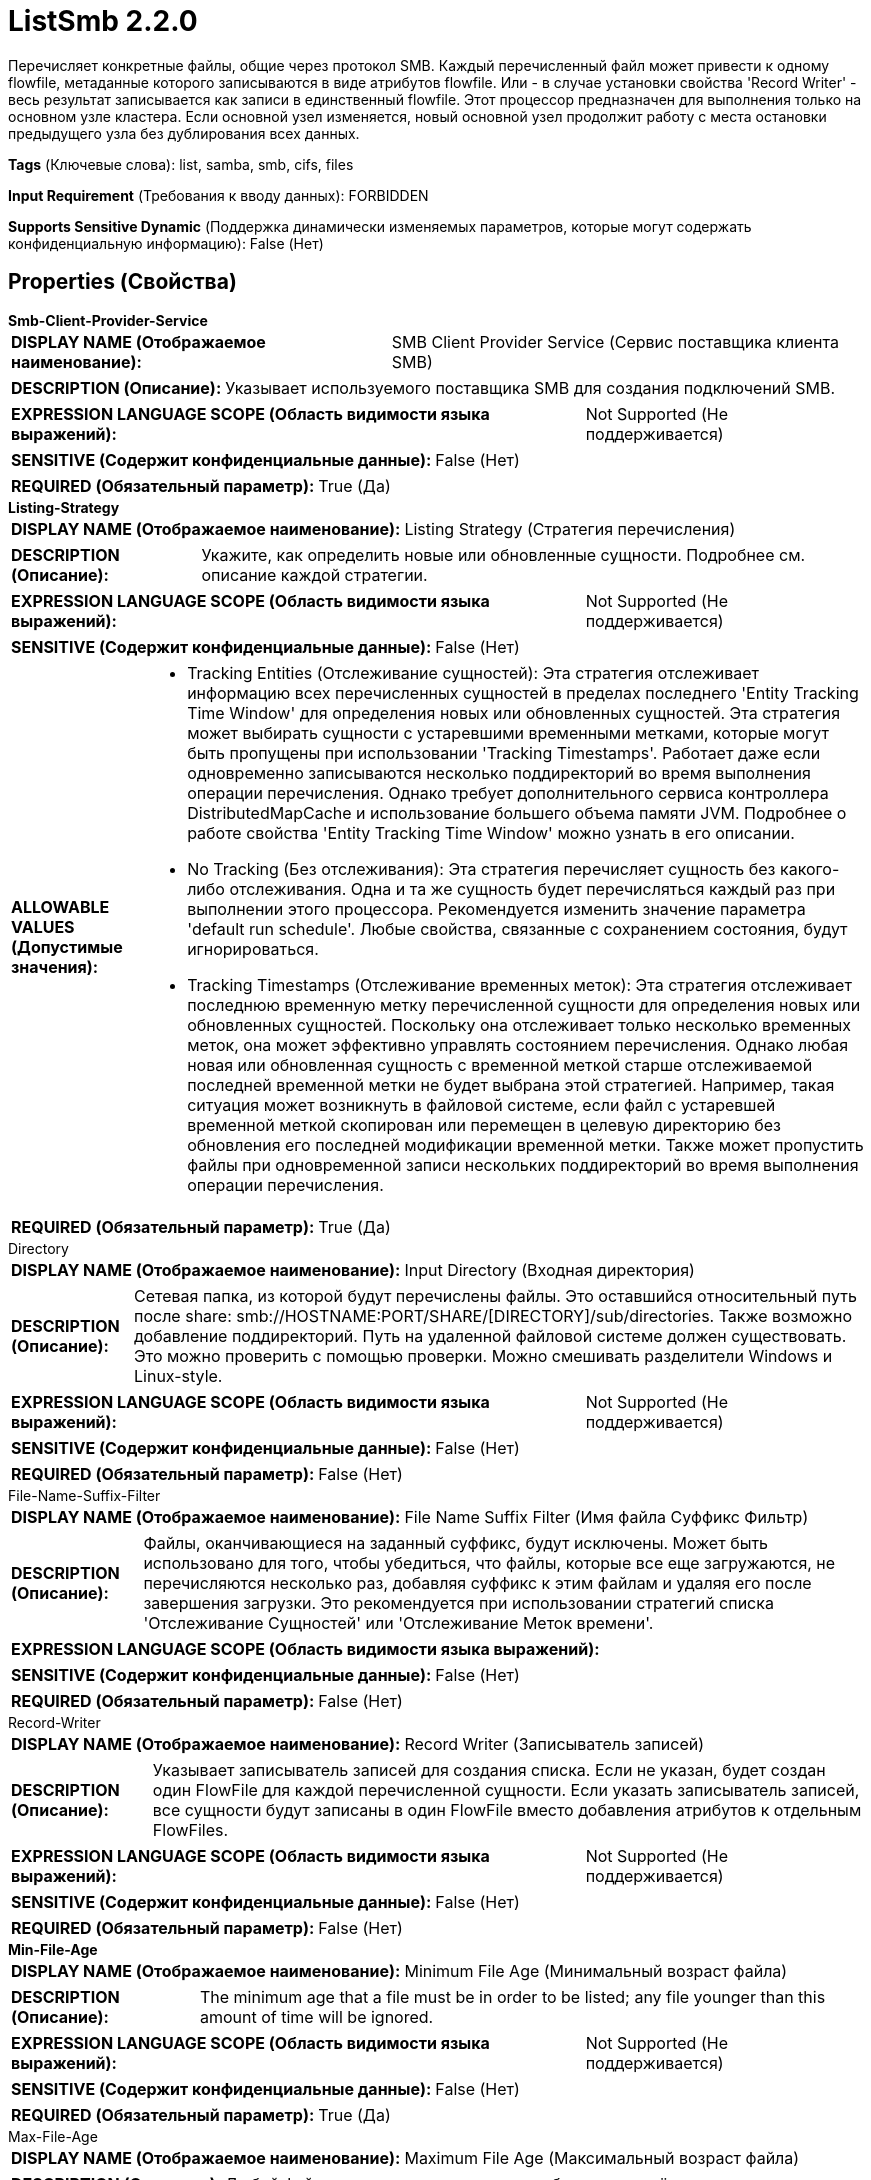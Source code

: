 = ListSmb 2.2.0

Перечисляет конкретные файлы, общие через протокол SMB. Каждый перечисленный файл может привести к одному flowfile, метаданные которого записываются в виде атрибутов flowfile. Или - в случае установки свойства 'Record Writer' - весь результат записывается как записи в единственный flowfile. Этот процессор предназначен для выполнения только на основном узле кластера. Если основной узел изменяется, новый основной узел продолжит работу с места остановки предыдущего узла без дублирования всех данных.

[horizontal]
*Tags* (Ключевые слова):
list, samba, smb, cifs, files
[horizontal]
*Input Requirement* (Требования к вводу данных):
FORBIDDEN
[horizontal]
*Supports Sensitive Dynamic* (Поддержка динамически изменяемых параметров, которые могут содержать конфиденциальную информацию):
 False (Нет) 



== Properties (Свойства)


.*Smb-Client-Provider-Service*
************************************************
[horizontal]
*DISPLAY NAME (Отображаемое наименование):*:: SMB Client Provider Service (Сервис поставщика клиента SMB)

[horizontal]
*DESCRIPTION (Описание):*:: Указывает используемого поставщика SMB для создания подключений SMB.


[horizontal]
*EXPRESSION LANGUAGE SCOPE (Область видимости языка выражений):*:: Not Supported (Не поддерживается)
[horizontal]
*SENSITIVE (Содержит конфиденциальные данные):*::  False (Нет) 

[horizontal]
*REQUIRED (Обязательный параметр):*::  True (Да) 
************************************************
.*Listing-Strategy*
************************************************
[horizontal]
*DISPLAY NAME (Отображаемое наименование):*:: Listing Strategy (Стратегия перечисления)

[horizontal]
*DESCRIPTION (Описание):*:: Укажите, как определить новые или обновленные сущности. Подробнее см. описание каждой стратегии.


[horizontal]
*EXPRESSION LANGUAGE SCOPE (Область видимости языка выражений):*:: Not Supported (Не поддерживается)
[horizontal]
*SENSITIVE (Содержит конфиденциальные данные):*::  False (Нет) 

[horizontal]
*ALLOWABLE VALUES (Допустимые значения):*::

* Tracking Entities (Отслеживание сущностей): Эта стратегия отслеживает информацию всех перечисленных сущностей в пределах последнего 'Entity Tracking Time Window' для определения новых или обновленных сущностей. Эта стратегия может выбирать сущности с устаревшими временными метками, которые могут быть пропущены при использовании 'Tracking Timestamps'. Работает даже если одновременно записываются несколько поддиректорий во время выполнения операции перечисления. Однако требует дополнительного сервиса контроллера DistributedMapCache и использование большего объема памяти JVM. Подробнее о работе свойства 'Entity Tracking Time Window' можно узнать в его описании. 

* No Tracking (Без отслеживания): Эта стратегия перечисляет сущность без какого-либо отслеживания. Одна и та же сущность будет перечисляться каждый раз при выполнении этого процессора. Рекомендуется изменить значение параметра 'default run schedule'. Любые свойства, связанные с сохранением состояния, будут игнорироваться. 

* Tracking Timestamps (Отслеживание временных меток): Эта стратегия отслеживает последнюю временную метку перечисленной сущности для определения новых или обновленных сущностей. Поскольку она отслеживает только несколько временных меток, она может эффективно управлять состоянием перечисления. Однако любая новая или обновленная сущность с временной меткой старше отслеживаемой последней временной метки не будет выбрана этой стратегией. Например, такая ситуация может возникнуть в файловой системе, если файл с устаревшей временной меткой скопирован или перемещен в целевую директорию без обновления его последней модификации временной метки. Также может пропустить файлы при одновременной записи нескольких поддиректорий во время выполнения операции перечисления. 


[horizontal]
*REQUIRED (Обязательный параметр):*::  True (Да) 
************************************************
.Directory
************************************************
[horizontal]
*DISPLAY NAME (Отображаемое наименование):*:: Input Directory (Входная директория)

[horizontal]
*DESCRIPTION (Описание):*:: Сетевая папка, из которой будут перечислены файлы. Это оставшийся относительный путь после share: smb://HOSTNAME:PORT/SHARE/[DIRECTORY]/sub/directories. Также возможно добавление поддиректорий. Путь на удаленной файловой системе должен существовать. Это можно проверить с помощью проверки. Можно смешивать разделители Windows и Linux-style.


[horizontal]
*EXPRESSION LANGUAGE SCOPE (Область видимости языка выражений):*:: Not Supported (Не поддерживается)
[horizontal]
*SENSITIVE (Содержит конфиденциальные данные):*::  False (Нет) 

[horizontal]
*REQUIRED (Обязательный параметр):*::  False (Нет) 
************************************************
.File-Name-Suffix-Filter
************************************************
[horizontal]
*DISPLAY NAME (Отображаемое наименование):*:: File Name Suffix Filter (Имя файла Суффикс Фильтр)

[horizontal]
*DESCRIPTION (Описание):*:: Файлы, оканчивающиеся на заданный суффикс, будут исключены. Может быть использовано для того, чтобы убедиться, что файлы, которые все еще загружаются, не перечисляются несколько раз, добавляя суффикс к этим файлам и удаляя его после завершения загрузки. Это рекомендуется при использовании стратегий списка 'Отслеживание Сущностей' или 'Отслеживание Меток времени'.


[horizontal]
*EXPRESSION LANGUAGE SCOPE (Область видимости языка выражений):*:: 
[horizontal]
*SENSITIVE (Содержит конфиденциальные данные):*::  False (Нет) 

[horizontal]
*REQUIRED (Обязательный параметр):*::  False (Нет) 
************************************************
.Record-Writer
************************************************
[horizontal]
*DISPLAY NAME (Отображаемое наименование):*:: Record Writer (Записыватель записей)

[horizontal]
*DESCRIPTION (Описание):*:: Указывает записыватель записей для создания списка. Если не указан, будет создан один FlowFile для каждой перечисленной сущности. Если указать записыватель записей, все сущности будут записаны в один FlowFile вместо добавления атрибутов к отдельным FlowFiles.


[horizontal]
*EXPRESSION LANGUAGE SCOPE (Область видимости языка выражений):*:: Not Supported (Не поддерживается)
[horizontal]
*SENSITIVE (Содержит конфиденциальные данные):*::  False (Нет) 

[horizontal]
*REQUIRED (Обязательный параметр):*::  False (Нет) 
************************************************
.*Min-File-Age*
************************************************
[horizontal]
*DISPLAY NAME (Отображаемое наименование):*:: Minimum File Age (Минимальный возраст файла)

[horizontal]
*DESCRIPTION (Описание):*:: The minimum age that a file must be in order to be listed; any file younger than this amount of time will be ignored.


[horizontal]
*EXPRESSION LANGUAGE SCOPE (Область видимости языка выражений):*:: Not Supported (Не поддерживается)
[horizontal]
*SENSITIVE (Содержит конфиденциальные данные):*::  False (Нет) 

[horizontal]
*REQUIRED (Обязательный параметр):*::  True (Да) 
************************************************
.Max-File-Age
************************************************
[horizontal]
*DISPLAY NAME (Отображаемое наименование):*:: Maximum File Age (Максимальный возраст файла)

[horizontal]
*DESCRIPTION (Описание):*:: Любой файл старше заданного значения будет исключён.


[horizontal]
*EXPRESSION LANGUAGE SCOPE (Область видимости языка выражений):*:: Not Supported (Не поддерживается)
[horizontal]
*SENSITIVE (Содержит конфиденциальные данные):*::  False (Нет) 

[horizontal]
*REQUIRED (Обязательный параметр):*::  False (Нет) 
************************************************
.Min-File-Size
************************************************
[horizontal]
*DISPLAY NAME (Отображаемое наименование):*:: Minimum File Size (Минимальный размер файла)

[horizontal]
*DESCRIPTION (Описание):*:: Любой файл меньше заданного значения будет пропущен.


[horizontal]
*EXPRESSION LANGUAGE SCOPE (Область видимости языка выражений):*:: Not Supported (Не поддерживается)
[horizontal]
*SENSITIVE (Содержит конфиденциальные данные):*::  False (Нет) 

[horizontal]
*REQUIRED (Обязательный параметр):*::  False (Нет) 
************************************************
.Max-File-Size
************************************************
[horizontal]
*DISPLAY NAME (Отображаемое наименование):*:: Maximum File Size (Максимальный размер файла)

[horizontal]
*DESCRIPTION (Описание):*:: Любой файл больше заданного значения будет пропущен.


[horizontal]
*EXPRESSION LANGUAGE SCOPE (Область видимости языка выражений):*:: Not Supported (Не поддерживается)
[horizontal]
*SENSITIVE (Содержит конфиденциальные данные):*::  False (Нет) 

[horizontal]
*REQUIRED (Обязательный параметр):*::  False (Нет) 
************************************************
.*Target-System-Timestamp-Precision*
************************************************
[horizontal]
*DISPLAY NAME (Отображаемое наименование):*:: Target System Timestamp Precision (Точность временной метки системы)

[horizontal]
*DESCRIPTION (Описание):*:: Укажите точность временной метки в целевой системе. Поскольку этот процессор использует временные метки сущностей для определения того, какие из них должны быть перечислены, важно использовать правильную точность временной метки.


[horizontal]
*EXPRESSION LANGUAGE SCOPE (Область видимости языка выражений):*:: Not Supported (Не поддерживается)
[horizontal]
*SENSITIVE (Содержит конфиденциальные данные):*::  False (Нет) 

[horizontal]
*ALLOWABLE VALUES (Допустимые значения):*::

* Auto Detect (Автоматически обнаружить единицу времени на основе кандидатов): Автоматически определить единицу времени детерминированно на основе временной метки входных данных. Следует отметить, что этот параметр может занять больше времени для перечисления сущностей, если ни одна из записей не имеет точной временной метки. Например, даже если целевая система поддерживает миллисекунды, но все записи имеют временные метки без миллисекунд, такие как '2017-06-16 09:06:34.000', точность определяется как 'секунды'. 

* Milliseconds (Миллисекунды): Этот параметр обеспечивает минимальную задержку для входа, чтобы быть доступным для перечисления, если целевая система поддерживает миллисекунды, в противном случае используйте другие параметры. 

* Seconds (Секунды): Для целевой системы, которая не поддерживает миллисекунды, но имеет точность в секундах. 

* Minutes (Минуты): Для целевой системы, которая поддерживает только точность в минутах. 


[horizontal]
*REQUIRED (Обязательный параметр):*::  True (Да) 
************************************************
.Et-State-Cache
************************************************
[horizontal]
*DISPLAY NAME (Отображаемое наименование):*:: Entity Tracking State Cache (Состояние кэша отслеживания сущностей)

[horizontal]
*DESCRIPTION (Описание):*:: Перечисленные сущности хранятся в указанном хранилище кэша, что позволяет этому процессору возобновить перечисление после перезапуска NiFi или изменения основного узла. Стратегия 'Отслеживание сущностей' требует отслеживания информации обо всех перечисленных сущностях в течение последнего 'Окна времени отслеживания'. Для поддержки большого количества сущностей стратегия использует DistributedMapCache вместо управляемого состояния. Формат ключа кэша имеет вид 'ListedEntities::{processorId}(::{nodeId})'. Если отслеживаются перечисленные сущности на узле, то к ключу добавляется необязательная часть '::{nodeId}' для управления состоянием отдельно. Например, глобальный ключ кэша = 'ListedEntities::8dda2321-0164-1000-50fa-3042fe7d6a7b', ключ кэша для узла = 'ListedEntities::8dda2321-0164-1000-50fa-3042fe7d6a7b::nifi-node3' Содержимое сжатой JSON строки хранится в кэше. Ключ будет удален, когда изменится конфигурация целевого перечисления. Используется стратегией 'Отслеживание сущностей'.


[horizontal]
*EXPRESSION LANGUAGE SCOPE (Область видимости языка выражений):*:: Not Supported (Не поддерживается)
[horizontal]
*SENSITIVE (Содержит конфиденциальные данные):*::  False (Нет) 

[horizontal]
*REQUIRED (Обязательный параметр):*::  False (Нет) 
************************************************
.Et-Time-Window
************************************************
[horizontal]
*DISPLAY NAME (Отображаемое наименование):*:: Entity Tracking Time Window (Временное окно отслеживания сущности)

[horizontal]
*DESCRIPTION (Описание):*:: Укажите, как долго этот процессор должен отслеживать уже занесенные в список сущности. Стратегия 'Отслеживание сущностей' может выбирать любую сущность, временная метка которой находится внутри указанного временного окна. Например, если установлено значение '30 минут', то любое существование со временной меткой в течение последних 30 минут будет целью занесения при выполнении этого процессора. Занесенная сущность считается 'новой/обновленной', и поток данных (FlowFile) испускается, если выполняется одно из следующих условий: 1. не существует в уже занесенных сущностях, 2. имеет более новую временную метку, чем кэшированная сущность, 3. имеет отличный размер от кэшированной сущности. Если временная метка кэшированной сущности становится старше указанного временного окна, эта сущность будет удалена из кэшированных уже занесенных сущностей. Используется стратегией 'Отслеживание сущностей'.


[horizontal]
*EXPRESSION LANGUAGE SCOPE (Область видимости языка выражений):*:: Environment variables defined at JVM level and system properties (Переменные окружения, определенные на уровне JVM и системных свойств)
[horizontal]
*SENSITIVE (Содержит конфиденциальные данные):*::  False (Нет) 

[horizontal]
*REQUIRED (Обязательный параметр):*::  False (Нет) 
************************************************
.Et-Initial-Listing-Target
************************************************
[horizontal]
*DISPLAY NAME (Отображаемое наименование):*:: Entity Tracking Initial Listing Target (Целевая сущность для начального списка отслеживания)

[horizontal]
*DESCRIPTION (Описание):*:: Укажите, как следует обрабатывать начальный список. Используется стратегией 'Отслеживание Сущностей'.


[horizontal]
*EXPRESSION LANGUAGE SCOPE (Область видимости языка выражений):*:: Not Supported (Не поддерживается)
[horizontal]
*SENSITIVE (Содержит конфиденциальные данные):*::  False (Нет) 

[horizontal]
*ALLOWABLE VALUES (Допустимые значения):*::

* Tracking Time Window (Окно отслеживания времени): Игнорировать сущности, имеющие временную метку старше указанного 'Окна отслеживания времени' при начальной активности списка. 

* All Available (Все доступные): Независимо от временной метки сущностей, все существующие сущности будут перечислены при начальной активности списка. 


[horizontal]
*REQUIRED (Обязательный параметр):*::  False (Нет) 
************************************************




=== Управление состоянием

[cols="1a,2a",options="header",]
|===
|Масштаб |Описание

|
CLUSTER

|После выполнения перечисления файлов состояние предыдущего перечисления может быть сохранено для непрерывного перечисления файлов без дублирования.
|===







=== Relationships (Связи)

[cols="1a,2a",options="header",]
|===
|Наименование |Описание

|`success`
|Все FlowFiles, полученные на входе, маршрутизируются в success

|===





=== Writes Attributes (Записываемые атрибуты)

[cols="1a,2a",options="header",]
|===
|Наименование |Описание

|`filename`
|Имя файла, прочитанного с файловой системы.

|`shortName`
|Короткое имя файла, прочитанного из файловой системы.

|`path`
|Путь устанавливается в относительный путь директории файла на удаленной файловой системе по сравнению с корневой директорией Share. Например, для заданного удаленного расположения smb://HOSTNAME:PORT/SHARE/DIRECTORY и файл перечисляется из smb://HOSTNAME:PORT/SHARE/DIRECTORY/sub/folder/file, то атрибут path будет установлен в "DIRECTORY/sub/folder".

|`serviceLocation`
|URL SMB общей папки.

|`lastModifiedTime`
|Метка времени изменения содержимого файла в файловой системе в формате 'yyyy-MM-dd'T'HH:mm:ss'.

|`creationTime`
|Метка времени создания файла в файловой системе в формате 'yyyy-MM-dd'T'HH:mm:ss'.

|`lastAccessTime`
|Метка времени доступа к файлу в файловой системе в формате 'yyyy-MM-dd'T'HH:mm:ss'.

|`changeTime`
|Метка времени изменения атрибутов файла в файловой системе в формате 'yyyy-MM-dd'T'HH:mm:ss'.

|`size`
|Размер файла в байтах.

|`allocationSize`
|Количество байт, выделенных для файла на сервере.

|===







=== Смотрите также


* xref:Processors/FetchSmb.adoc[FetchSmb]

* xref:Processors/GetSmbFile.adoc[GetSmbFile]

* xref:Processors/PutSmbFile.adoc[PutSmbFile]


